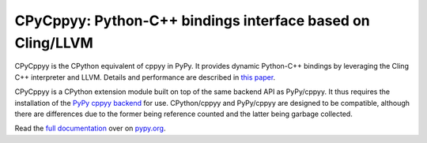 .. -*- mode: rst -*-

CPyCppyy: Python-C++ bindings interface based on Cling/LLVM
===========================================================

CPyCppyy is the CPython equivalent of cppyy in PyPy.
It provides dynamic Python-C++ bindings by leveraging the Cling C++
interpreter and LLVM.
Details and performance are described in
`this paper <http://conferences.computer.org/pyhpc/2016/papers/5220a027.pdf>`_.

CPyCppyy is a CPython extension module built on top of the same backend API
as PyPy/cppyy.
It thus requires the installation of the
`PyPy cppyy backend <https://pypi.python.org/pypi/PyPy-cppyy-backend/>`_
for use.
CPython/cppyy and PyPy/cppyy are designed to be compatible, although there
are differences due to the former being reference counted and the latter
being garbage collected.

Read the `full documentation <http://doc.pypy.org/en/latest/cppyy.html>`_
over on `pypy.org <http://pypy.org>`_.
